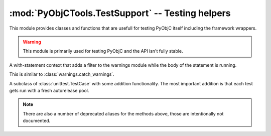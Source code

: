 =================================================
:mod:`PyObjCTools.TestSupport` -- Testing helpers
=================================================

.. module:: PyObjCTools.TestSupport
   :synopsis: Testing helpers

This module provides classes and functions that are
usefull for testing PyObjC itself including the framework
wrappers.

.. warning::

   This module is primarily used for testing PyObjC 
   and the API isn't fully stable.


.. function:: sdkForPython()

   Returns the SDK version used to compile Python,
   or :data:`None` when no version can be calculated.

   The SDK version is a tupel with the major
   and minor versions of Mac OS X (for example ``(10, 8)``).

.. function:: fourcc(value)

   Returns the integer value of a four character code
   "literal".

   The *value* is a byte string of length 4 and contains
   the contents of the :c:type:`char` C literal with 
   the four character code, for example ``b"abcd"``.

.. function:: cast_int(value)

   Return *value* as if it were a 4 byte integer (using
   the overflow behavior of most CPUs)

.. function:: cast_longlong(value)

   Return *value* as if it were a 8 byte integer (using
   the overflow behavior of most CPUs)


.. function:: cast_uint(value)

   Return *value* as if it were a 4 byte unsigned integer (
   using the overflow behavior of C)

.. function:: cast_ulonglong(value)

   Return *value* as if it were a 8 byte unsigned integer (using
   the overflow behavior of C)

.. function:: os_release()

   Returns the major release of Mac OS X on the current machine,
   for example "10.5" on all systems running a version 
   of Leopard.

.. function:: is32Bit()

   Returns :data:`True` if the proces is in 32-bit mode.

.. function:: onlyIf(expr, message)

   Decorator for enabling tests only when an expression is true. This is
   the same as :func:`skipUnless <unittest.skipUnless>` in Python 2.7 or later.

.. function:: onlyPython2

   Decorator for enabling a test only when using Python 2.x.

   This is basicly ``onlyIf(sys.version_info[0] == 2)``.

.. function:: onlyPython3

   Decorator for enabling a test only when using Python 3.x.

   This is basicly ``onlyIf(sys.version_info[0] == 3)``.

.. function:: onlyOn32Bit

   Decorator for enabling a test only when the process is running in 32-bit mode.

.. function:: onlyOn64Bit

   Decorator for enabling a test only when the process is running in 64-bit mode.

.. function:: min_os_level(version)

   Decorator for enabling a test only when running on a recent enough release
   of Mac OS X.


.. function:: max_os_level(version)

   Decorator for enabling a test only when running on a old enough release
   of Mac OS X.

.. class:: filterWarnings(kind, category)

   A with-statement context that adds a filter to the warnings module
   while the body of the statement is running.

   This is similar to :class:`warnings.catch_warnings`.


.. _`leaks(1)`: https://developer.apple.com/library/mac/#documentation/Darwin/Reference/ManPages/man1/leaks.1.html

.. class:: TestCase

   A subclass of :class:`unittest.TestCase` with some addition functionality. The
   most important addition is that each test gets run with a fresh autorelease pool.

   .. method:: run()

      Calls :meth:`unitest.TestCase.run`, but ensures that there is a fresh 
      autorelease pool for every test. This makes is less likely that two
      tests accidenty influence each other.

      There will not be a fresh autorelease pool when :envvar:`PYOBJC_NO_AUTORELEASE`
      is in the shell environment.


      .. versionchanged:: 2.5
         Removed support for using the `leaks(1)`_ tool to check for memory leaks because
         that support was broken (cause test hangs) and didn't properly report leaks. This
         used to environment variable :envvar:`PyOBJC_USE_LEAKS` as a trigger to enable the
         functionality.

   .. method:: assertItemsEqual(seq1, seq2[, message])

      Asserts that sequences *seq1* and *seq2* have the same members (in any order).

   .. method:: assertGreaterThan(value, test[, message])

      Asserts that *value* is greater than *test*.

   .. method:: assertGreaterThanOrEquals(value, test[, message])

      Asserts that *value* is greater than or equal to *test*.

   .. method:: assertLessThan(value, test[, message])

      Asserts that *value* is less than *test*.

   .. method:: assertLessThanOrEquals(value, test[, message])

      Asserts that *value* is less than or equal to *test*.

   .. method:: assertIs(value, test[, message])

      Asserts that *value* is the same object as *test*

   .. method:: assertIsNot(value, test[, message])

      Asserts that *value* is not the same object as *test*

   .. method:: assertIsNone(value[, message])

      Asserts that *value* is the same object as :data:`None`

   .. method:: assertIsNotNone(value[, message])

      Asserts that *value* is the not same object as :data:`None`

   .. method:: assertSstartswith(self, value, check[, message])

      Assert that *value* is a string that starts with *check*.

   .. method:: assertHasAttr(self, value, key[, message])

      Assert that *value* has an attribute named *key*.

   .. method:: assertNotHasAttr(self, value, key[, message])

      Assert that *value* does not have an attribute named *key*.

   .. method:: assertIsInstance(self, value, types[, message])

      Assert that *value* is an instance of *types*.

   .. method:: assertIsNotInstance(self, value, types[, message])

      Assert that *value* is not an instance of *types*.

   .. method:: assertAlmostEquals(val1, val2[, message)

      Assert that *val1* is almost equal to *val2* (that is,
      the difference between the two values is less that 1e-5)

   .. method:: assertIn(self, value, seq[, message])

      Assert that *value* is a member of *seq*.

   .. method:: assertNotIn(self, value, seq[, message])

      Assert that *value* is not a member of *seq*.

   .. method:: assertIsCFType(tp[, message])

      Asserts that *tp* is a wrapper class for a CoreFoundation type.

   .. method:: assertIsOpaquePointer(tp[, message)

      Asserts that *tp* is a wrapper class for an opaque pointer ("handle")

   .. method:: assertIsNullTerminated(method[, message])

      Asserts that the callable has metadata that indicates that the 
      callable is variadic function where the argument list is terminated by
      a null value.

   .. method:: assertResultIsNullTerminated(method[, message])

      Asserts that the callable has metadata that indicates that the result
      is a null terminated array.

   .. method:: assertArgIsNullTerminated(method, argno[, message])

      Asserts that the callable has metadata that indicates that the argument
      *argno* is a null terminated array.


   .. method:: assertResultIsVariableSize(method[, message])

      Asserts that the callable has metadata that indicates that the result
      is an array with an unspecified size.

   .. method:: assertArgIsVariableSize(method, argno[, message])

      Asserts that the callable has metadata that indicates that the argument
      *argno* is an array with an unspecified size.

   .. method:: assertArgSizeInResult(method, argno[, message)
      Asserts that the callable has metadata that indicates that the argument
      *argno* is an array where the size of the array is specified in the return value.

   .. method:: assertArgIsPrintf(method, argno[, message])

      Assert that the callable has metadata that specifies that it is a
      variadic function with a printf-format string in argument *argno*.

   .. method:: assertResultIsCFRetained(method[, message])

      Assert that the callable has metadata that specifies that the
      retain count of the result is increased by the function (that
      is, the caller owns the value after the call).

   .. method:: assertResultIsNotCFRetained(method[, message])

      Assert that the callable has metadata that specifies that the
      retain count of the result is not increased by the function.

   .. method:: assertArgIsCFRetained(method, argno[, message])

      Assert that the callable has metadata that specifies that the
      retain count of argument *argno* is increased by the function (that
      is, the caller owns the value after the call).

      .. note:: used to check the behavior of output arguments.

   .. method:: assertArgIsNotCFRetained(method, argno[, message])

      Assert that the callable has metadata that specifies that the
      retain count of argument *argno* is not increased by the function.

      .. note:: used to check the behavior of output arguments.

   .. method:: assertResultIsRetained(method[, message])

      Assert that the callable has metadata that specifies that the
      retain count of the result is increased by the function (that
      is, the caller owns the value after the call).

   .. method:: assertResultIsNotRetained(method[, message])

      Assert that the callable has metadata that specifies that the
      retain count of the result is not increased by the function.

   .. method:: assertArgIsRetained(method, argno[, message])

      Assert that the callable has metadata that specifies that the
      retain count of argument *argno* is increased by the function (that
      is, the caller owns the value after the call).

      .. note:: used to check the behavior of output arguments.

   .. method:: assertArgIsNotRetained(method, argno[, message])

      Assert that the callable has metadata that specifies that the
      retain count of argument *argno* is not increased by the function.

      .. note:: used to check the behavior of output arguments.

   .. method:: assertResultHasType(method, tp[, message])

      Assert that the result has a specific type encoding.

   .. method:: assertResultIsBOOL(method[, message])

      Assert that the result has type :c:type:`BOOL`.

   .. method:: assertArgHasType(method, argno, tp[, message])

      Assert that the argument *argno* has a specific type encoding.

   .. method:: assertArgIsBOOL(method, argno[, message])

      Assert that the argument *argno* has type :c:type:`BOOL`.

   .. method:: assertArgIsFunction(method, argno, sel_type, retained[, message])

      Assert that argument *argno* is a function with a specific type signature.
      If *retained* is true the function stores the function reference beyond
      the end of the function call.

   .. method:: assertResultIsBlock(method, sel_type[, message])

      Assert that the result is a block with a specific type signature.

   .. method:: assertArgIsBlock(method, argno, sel_type[, message])

      Assert that argument *argno* is a block with a specific type signature.

   .. method:: assertArgIsSEL(method, argno, sel_type[, message])

      Assert that argument *argno* is a SEL value for a method with
      a specific type signature

   .. method:: assertArgIsFixedSize(method, argno, count[, message])

      Assert that argument *argno* is an array of *count* elements.

   .. method:: assertResultSizeInArg(method, count[, message])

      Assert that the result is an array of where the size
      of the array is specified in argument *count*.

   .. method:: assertArgSizeInArg(method, argno, count[, message])

      Assert that argument *argno* is an array of where the size
      of the array is specified in argument *count*.

      *count* can also be an tuple of two elements: the first elements
      specifies the size before the call, the second the size
      after the call. 

   .. method:: assertArgIsOut(method, argno[, message])

      Assert that argument *argno* is a pass-by-reference output parameter.

   .. method:: assertArgIsIn(method, argno[, message])

      Assert that argument *argno* is a pass-by-reference input parameter.

   .. method:: assertArgIsInOut(method, argno[, message])

      Assert that argument *argno* is a pass-by-reference input and output parameter.

   .. note::

      There are also a number of deprecated aliases for the methods above, those
      are intentionally not documented.
